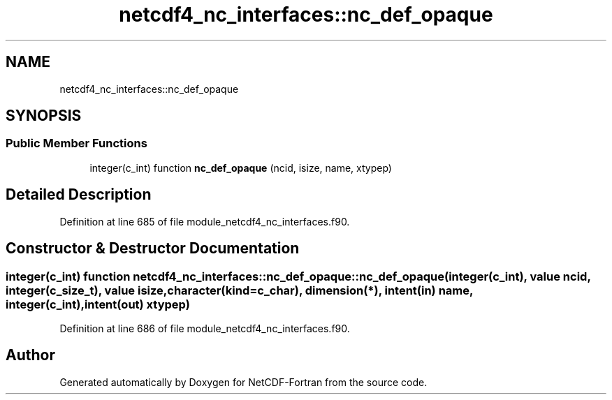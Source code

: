 .TH "netcdf4_nc_interfaces::nc_def_opaque" 3 "Wed Jan 17 2018" "Version 4.5.0-development" "NetCDF-Fortran" \" -*- nroff -*-
.ad l
.nh
.SH NAME
netcdf4_nc_interfaces::nc_def_opaque
.SH SYNOPSIS
.br
.PP
.SS "Public Member Functions"

.in +1c
.ti -1c
.RI "integer(c_int) function \fBnc_def_opaque\fP (ncid, isize, name, xtypep)"
.br
.in -1c
.SH "Detailed Description"
.PP 
Definition at line 685 of file module_netcdf4_nc_interfaces\&.f90\&.
.SH "Constructor & Destructor Documentation"
.PP 
.SS "integer(c_int) function netcdf4_nc_interfaces::nc_def_opaque::nc_def_opaque (integer(c_int), value ncid, integer(c_size_t), value isize, character(kind=c_char), dimension(*), intent(in) name, integer(c_int), intent(out) xtypep)"

.PP
Definition at line 686 of file module_netcdf4_nc_interfaces\&.f90\&.

.SH "Author"
.PP 
Generated automatically by Doxygen for NetCDF-Fortran from the source code\&.
